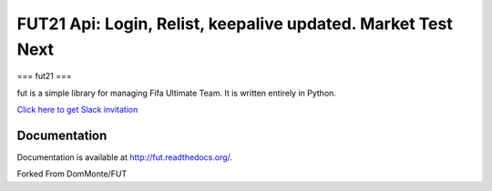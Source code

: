 ================================================================================================================================================
FUT21 Api: Login, Relist, keepalive updated.  Market Test Next
================================================================================================================================================

===
fut21
===

fut is a simple library for managing Fifa Ultimate Team.
It is written entirely in Python.

`Click here to get Slack invitation <https://gentle-everglades-93932.herokuapp.com>`_



Documentation
=============

Documentation is available at http://fut.readthedocs.org/.

Forked From DomMonte/FUT



